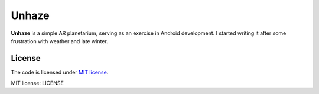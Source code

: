 ######
Unhaze
######

**Unhaze** is a simple AR planetarium,
serving as an exercise in Android development.
I started writing it after some frustration with weather and late winter.

License
=======

The code is licensed under `MIT license`_.

_`MIT license`: LICENSE

